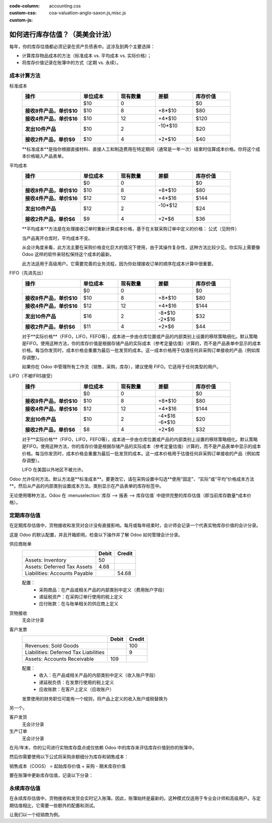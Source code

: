 :code-column:
:custom-css: accounting.css
:custom-js: coa-valuation-anglo-saxon.js,misc.js

==========================================================
如何进行库存估值？（英美会计法）
==========================================================

每年，你的库存估值都必须记录在资产负债表中。这涉及到两个主要选择：

- 计算库存物品成本的方法（标准成本 vs. 平均成本 vs. 实际价格）；
- 将库存价值记录在账簿中的方式（定期 vs. 永续）。

成本计算方法
==============
.. rst-class:: alternatives doc-aside

标准成本
  .. rst-class:: values-table

  .. list-table::
     :widths: 28 18 18 18 18
     :header-rows: 1
     :stub-columns: 1

     * - 操作
       - 单位成本
       - 现有数量
       - 差额
       - 库存价值
     * -
       - $10
       - 0
       -
       - $0
     * - 接收8件产品，单价$10
       - $10
       - 8
       - +8*$10
       - $80
     * - 接收4件产品，单价$16
       - $10
       - 12
       - +4*$10
       - $120
     * - 发出10件产品
       - $10
       - 2
       - | -10*$10
         |
       - $20
     * - 接收2件产品，单价$9
       - $10
       - 4
       - +2*$10
       - $40

  **标准成本**是指你根据直接材料、直接人工和制造费用在特定期间（通常是一年一次）结束时估算成本价格。你将这个成本价格输入产品表单。

平均成本
  .. rst-class:: values-table

  .. list-table::
     :widths: 28 18 18 18 18
     :header-rows: 1
     :stub-columns: 1

     * - 操作
       - 单位成本
       - 现有数量
       - 差额
       - 库存价值
     * -
       - $0
       - 0
       -
       - $0
     * - 接收8件产品，单价$10
       - $10
       - 8
       - +8*$10
       - $80
     * - 接收4件产品，单价$16
       - $12
       - 12
       - +4*$16
       - $144
     * - 发出10件产品
       - $12
       - 2
       - | -10*$12
         |
       - $24
     * - 接收2件产品，单价$6
       - $9
       - 4
       - +2*$6
       - $36

  **平均成本**方法是在处理接收订单时重新计算成本价格，基于在关联采购订单中定义的价格：
  公式（见附件）

  当产品离开仓库时，平均成本不变。

  从会计角度来看，此方法主要在采购价格变化巨大的情况下使用，由于其操作复杂性，这种方法比较少见。你实际上需要像 Odoo 这样的软件来轻松保持这个成本的最新。

  此方法适用于高级用户。它需要完善的业务流程，因为你处理接收订单的顺序在成本计算中很重要。

FIFO（先进先出）
  .. rst-class:: values-table

  .. list-table::
     :widths: 28 18 18 18 18
     :header-rows: 1
     :stub-columns: 1

     * - 操作
       - 单位成本
       - 现有数量
       - 差额
       - 库存价值
     * -
       - $0
       - 0
       -
       - $0
     * - 接收8件产品，单价$10
       - $10
       - 8
       - +8*$10
       - $80
     * - 接收4件产品，单价$16
       - $12
       - 12
       - +4*$16
       - $144
     * - 发出10件产品
       - $16
       - 2
       - | -8*$10
         | -2*$16
       - $32
     * - 接收2件产品，单价$6
       - $11
       - 4
       - +2*$6
       - $44

  对于**实际价格**（FIFO，LIFO，FEFO等），成本进一步由仓库位置或产品的内部类别上设置的移除策略细化。默认策略是FIFO。使用这种方法，你的库存价值是根据存储产品的实际成本（参考定量估值）计算的，而不是产品表单中显示的成本价格。每当你发货时，成本价格会重置为最后一批发货的成本。这一成本价格用于估值任何非采购订单接收的产品（例如库存调整）。

  如果你在 Odoo 中管理所有工作流（销售，采购，库存），建议使用 FIFO。它适用于任何类型的用户。

LIFO（不被IFRS接受）
  .. rst-class:: values-table

  .. list-table::
     :widths: 28 18 18 18 18
     :header-rows: 1
     :stub-columns: 1

     * - 操作
       - 单位成本
       - 现有数量
       - 差额
       - 库存价值
     * -
       - $0
       - 0
       -
       - $0
     * - 接收8件产品，单价$10
       - $10
       - 8
       - +8*$10
       - $80
     * - 接收4件产品，单价$16
       - $12
       - 12
       - +4*$16
       - $144
     * - 发出10件产品
       - $10
       - 2
       - | -4*$16
         | -6*$10
       - $20
     * - 接收2件产品，单价$6
       - $8
       - 4
       - +2*$6
       - $32

  对于**实际价格**（FIFO，LIFO，FEFO等），成本进一步由仓库位置或产品的内部类别上设置的移除策略细化。默认策略是FIFO。使用这种方法，你的库存价值是根据存储产品的实际成本（参考定量估值）计算的，而不是产品表单中显示的成本价格。每当你发货时，成本价格会重置为最后一批发货的成本。这一成本价格用于估值任何非采购订单接收的产品（例如库存调整）。

  LIFO 在美国以外地区不被允许。

Odoo 允许任何方法。默认方法是**标准成本**。要更改它，请在采购设置中勾选**使用“固定”、“实际”或“平均”价格成本方法**。然后从产品的内部类别设置成本方法。类别显示在产品表单的库存标签中。

无论使用哪种方法，Odoo 在 :menuselection:`库存 --> 报表 --> 库存估值` 中提供完整的库存估值（即当前库存数量*成本价格）。

定期库存估值
============================

在定期库存估值中，货物接收和发货对会计没有直接影响。每月或每年结束时，会计师会记录一个代表实物库存价值的会计分录。

这是 Odoo 的默认配置，并且开箱即用。检查以下操作并了解 Odoo 如何管理会计分录。

.. rst-class:: alternatives doc-aside

供应商账单
  .. rst-class:: values-table

  ============================= ===== ======
  \                             Debit Credit
  ============================= ===== ======
  Assets: Inventory                50
  Assets: Deferred Tax Assets    4.68
  Liabilities: Accounts Payable        54.68
  ============================= ===== ======

  配置：
    * 采购商品：在产品或相关产品的内部类别中定义（费用账户字段）
    * 递延税资产：在采购订单行使用的税上定义
    * 应付账款：在与账单相关的供应商上定义
货物接收
  无会计分录
客户发票
  .. rst-class:: values-table

  ===================================== ===== ======
  \                                     Debit Credit
  ===================================== ===== ======
  Revenues: Sold Goods                           100
  Liabilities: Deferred Tax Liabilities            9
  Assets: Accounts Receivable             109
  ===================================== ===== ======

  配置：
    * 收入：在产品或相关产品的内部类别中定义（收入账户字段）
    * 递延税负债：在发票行使用的税上定义
    * 应收账款：在客户上定义（应收账户）

  发票使用的财务职位可能有一个规则，将产品上定义的收入账户或税替换为

另一个。

客户发货
  无会计分录
生产订单
  无会计分录

.. raw:: html

   <hr style="float: none; visibility: hidden; margin: 0;">

在月/年末，你的公司进行实物库存盘点或仅依赖 Odoo 中的库存来评估库存价值到你的账簿中。

然后你需要使用以下公式将采购余额细分为库存和销售成本：

销售成本（COGS） = 起始库存价值 + 采购 - 期末库存价值

要在账簿中更新库存估值，记录以下分录：

.. h:div:: doc-aside

   .. rst-class:: values-table

  ===================================== ===== ======
  \                                     借方 贷方
  ===================================== ===== ======
  资产：库存（期末价值）                 X     
  费用：销售成本                         X
  费用：采购商品                                 X
  资产：库存（期初价值）                             X            
  ===================================== ===== ======

永续库存估值
=============================

在永续库存估值中，货物接收和发货会实时记入账簿。因此，账簿始终是最新的。这种模式仅适用于专业会计师和高级用户。与定期估值相比，它需要一些额外的配置和测试。

让我们以一个经销商为例。

.. h:div:: valuation-chart-anglo-saxon doc-aside

   .. placeholder

.. raw:: html

   <hr style="float: none; visibility: hidden; margin: 0;">

.. h:div:: doc-aside

   **配置：**

   - 应收/应付账款：在合作伙伴的会计标签上定义
   - 递延税资产/负债：在发票行使用的税上定义
   - 收入：作为默认值在产品类别上定义，或特定产品上具体设置。
   - 费用：这是你应该设置“销售成本”账户的地方。作为默认值在产品类别上定义，或在产品表单上具体设置。
   - 已收货但未购买：在产品的内部类别中设置为库存输入账户
   - 已发货但未开票：在产品的内部类别中设置为库存输出账户
   - 库存：在产品的内部类别中设置为库存估值账户
   - 价格差异：在产品的内部类别或产品表单中设置为具体的替代值

.. seealso::

  * :doc:`../../routes/strategies/removal`
  * :doc:`/applications/finance/accounting/others/inventory/avg_price_valuation`
  * :doc:`../../routes/costing/landed_costs`
